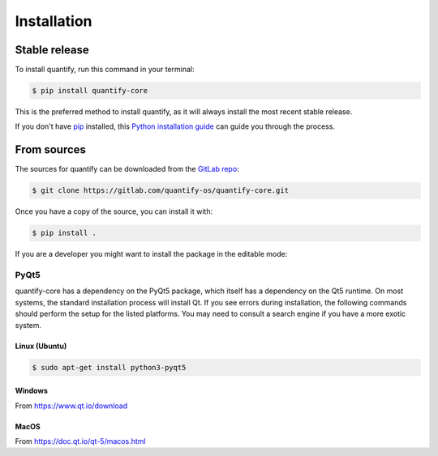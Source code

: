 .. highlight:: shell

============
Installation
============


Stable release
--------------

To install quantify, run this command in your terminal:

.. code-block:: console

    $ pip install quantify-core

This is the preferred method to install quantify, as it will always install the most recent stable release.

If you don't have `pip`_ installed, this `Python installation guide`_ can guide
you through the process.

.. _pip: https://pip.pypa.io
.. _Python installation guide: http://docs.python-guide.org/en/latest/starting/installation/


From sources
------------

The sources for quantify can be downloaded from the `GitLab repo`_:

.. code-block:: console

    $ git clone https://gitlab.com/quantify-os/quantify-core.git

Once you have a copy of the source, you can install it with:

.. code-block:: console

    $ pip install .

If you are a developer you might want to install the package in the editable mode:

.. code-block:: console
    $ pip install -e .

.. _GitLab repo: https://gitlab.com/quantify-os/quantify-core

PyQt5
=====

quantify-core has a dependency on the PyQt5 package, which itself has a dependency on the Qt5 runtime. On most systems,
the standard installation process will install Qt. If you see errors during installation, the following commands should
perform the setup for the listed platforms. You may need to consult a search engine if you have a more exotic system.

Linux (Ubuntu)
~~~~~~~~~~~~~~

.. code-block:: console

    $ sudo apt-get install python3-pyqt5

Windows
~~~~~~~

From https://www.qt.io/download

MacOS
~~~~~

From https://doc.qt.io/qt-5/macos.html
